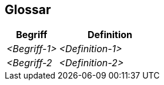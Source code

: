 [[section-glossary]]
== Glossar

[cols="1,2" options="header"]
|===
|Begriff
|Definition

|_<Begriff-1>_
|_<Definition-1>_


|_<Begriff-2_
|_<Definition-2>_
|===
